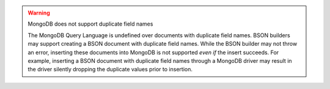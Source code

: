 .. warning:: MongoDB does not support duplicate field names


   The MongoDB Query Language is undefined over documents with
   duplicate field names. BSON builders may support creating a BSON 
   document with duplicate field names. While the BSON builder may not
   throw an error, inserting these documents into MongoDB is not
   supported *even if* the insert succeeds. For example, inserting a
   BSON document with duplicate field names through a MongoDB driver
   may result in the driver silently dropping the duplicate values
   prior to insertion.

